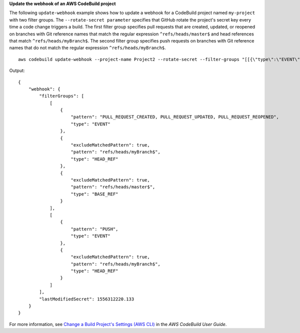 **Update the webhook of an AWS CodeBuild project**

The following ``update-webhook`` example shows how to update a webhook for a CodeBuild project named ``my-project`` with two filter groups. The ``--rotate-secret parameter`` specifies that GitHub rotate the project's secret key every time a code change triggers a build. The first filter group specifies pull requests that are created, updated, or reopened on branches with Git reference names that match the regular expression ``^refs/heads/master$`` and head references that match ``^refs/heads/myBranch$``.  The second filter group specifies push requests on branches with Git reference names that do not match the regular expression ``^refs/heads/myBranch$``. ::

    aws codebuild update-webhook --project-name Project2 --rotate-secret --filter-groups "[[{\"type\":\"EVENT\",\"pattern\":\"PULL_REQUEST_CREATED, PULL_REQUEST_UPDATED, PULL_REQUEST_REOPENED\"},{\"type\":\"HEAD_REF\",\"pattern\":\"^refs/heads/myBranch$\",\"excludeMatchedPattern\":true},{\"type\":\"BASE_REF\",\"pattern\":\"^refs/heads/master$\",\"excludeMatchedPattern\":true}],[{\"type\":\"EVENT\",\"pattern\":\"PUSH\"},{\"type\":\"HEAD_REF\",\"pattern\":\"^refs/heads/myBranch$\",\"excludeMatchedPattern\":true}]]"

Output::

    {
        "webhook": {
            "filterGroups": [
                [
                    {
                        "pattern": "PULL_REQUEST_CREATED, PULL_REQUEST_UPDATED, PULL_REQUEST_REOPENED",
                        "type": "EVENT"
                    },
                    {
                        "excludeMatchedPattern": true,
                        "pattern": "refs/heads/myBranch$",
                        "type": "HEAD_REF"
                    },
                    {
                        "excludeMatchedPattern": true,
                        "pattern": "refs/heads/master$",
                        "type": "BASE_REF"
                    }
                ],
                [
                    {
                        "pattern": "PUSH",
                        "type": "EVENT"
                    },
                    {
                        "excludeMatchedPattern": true,
                        "pattern": "refs/heads/myBranch$",
                        "type": "HEAD_REF"
                    }
                ]
            ],
            "lastModifiedSecret": 1556312220.133
        }
    }

For more information, see `Change a Build Project's Settings (AWS CLI)`_ in the *AWS CodeBuild User Guide*.

.. _`Change a Build Project's Settings (AWS CLI)`: https://docs.aws.amazon.com/codebuild/latest/userguide/change-project.html#change-project-cli